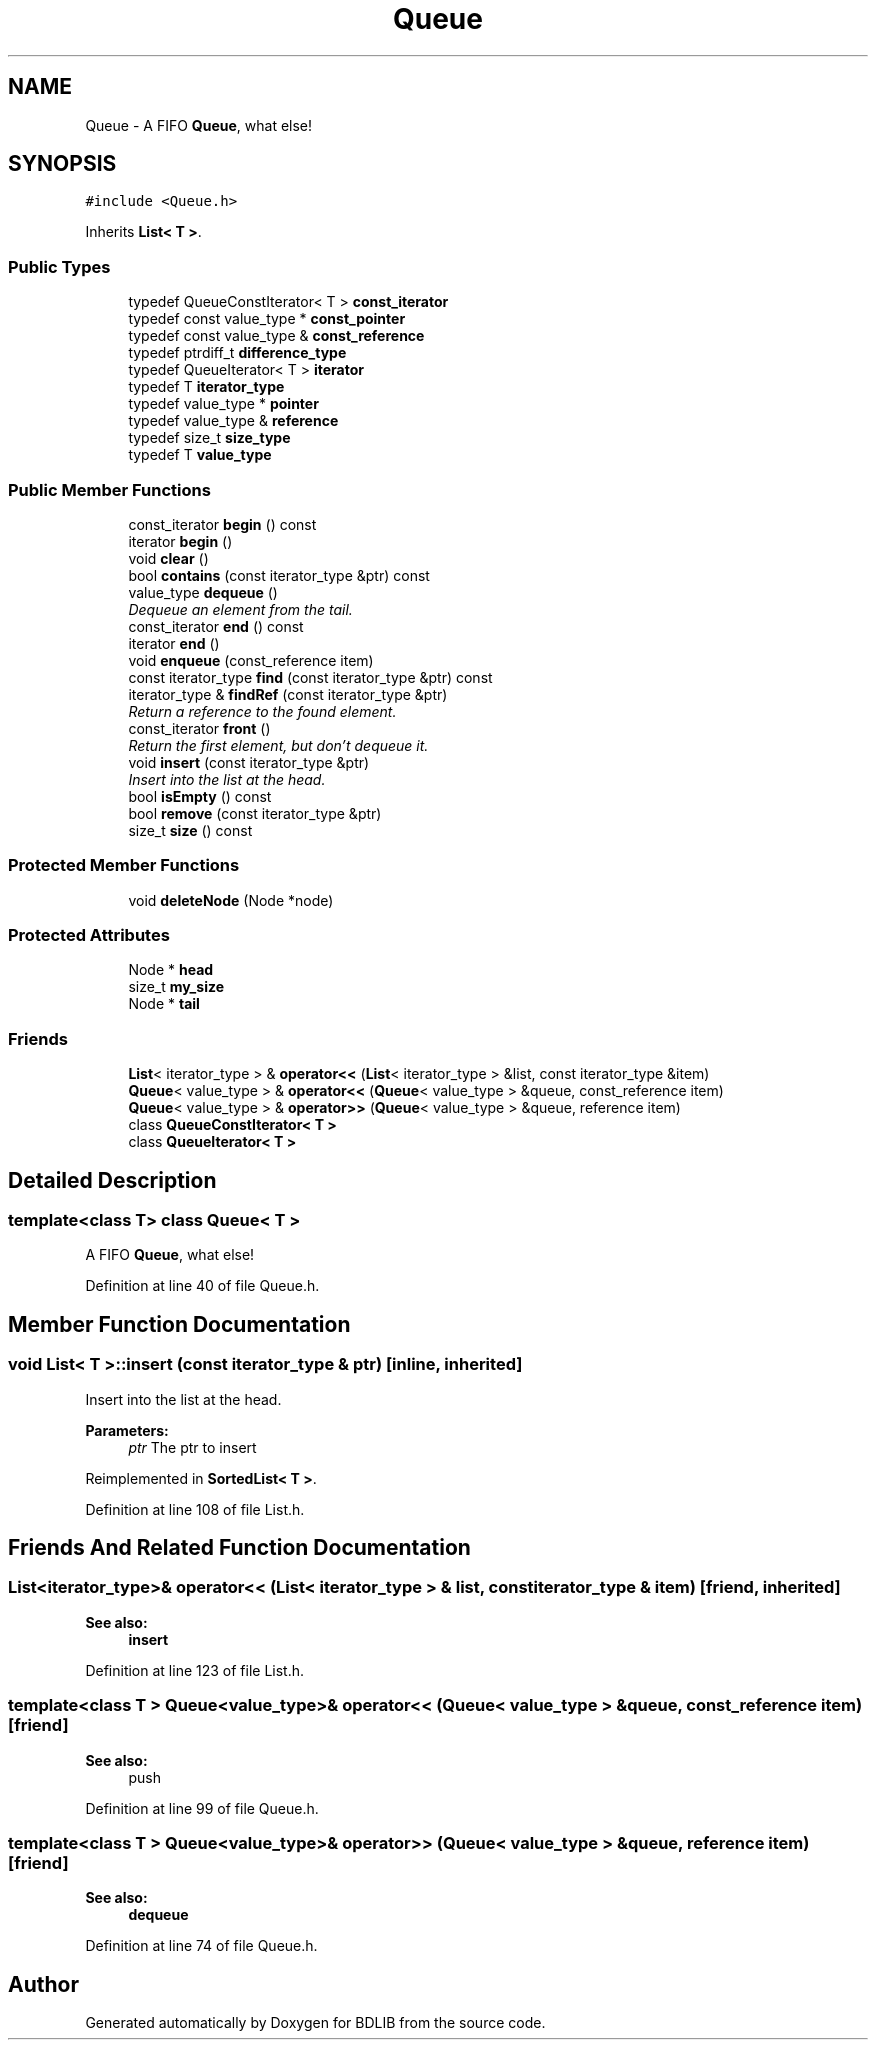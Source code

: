 .TH "Queue" 3 "18 Dec 2009" "Version 1.0" "BDLIB" \" -*- nroff -*-
.ad l
.nh
.SH NAME
Queue \- A FIFO \fBQueue\fP, what else!  

.PP
.SH SYNOPSIS
.br
.PP
\fC#include <Queue.h>\fP
.PP
Inherits \fBList< T >\fP.
.PP
.SS "Public Types"

.in +1c
.ti -1c
.RI "typedef QueueConstIterator< T > \fBconst_iterator\fP"
.br
.ti -1c
.RI "typedef const value_type * \fBconst_pointer\fP"
.br
.ti -1c
.RI "typedef const value_type & \fBconst_reference\fP"
.br
.ti -1c
.RI "typedef ptrdiff_t \fBdifference_type\fP"
.br
.ti -1c
.RI "typedef QueueIterator< T > \fBiterator\fP"
.br
.ti -1c
.RI "typedef T \fBiterator_type\fP"
.br
.ti -1c
.RI "typedef value_type * \fBpointer\fP"
.br
.ti -1c
.RI "typedef value_type & \fBreference\fP"
.br
.ti -1c
.RI "typedef size_t \fBsize_type\fP"
.br
.ti -1c
.RI "typedef T \fBvalue_type\fP"
.br
.in -1c
.SS "Public Member Functions"

.in +1c
.ti -1c
.RI "const_iterator \fBbegin\fP () const "
.br
.ti -1c
.RI "iterator \fBbegin\fP ()"
.br
.ti -1c
.RI "void \fBclear\fP ()"
.br
.ti -1c
.RI "bool \fBcontains\fP (const iterator_type &ptr) const"
.br
.ti -1c
.RI "value_type \fBdequeue\fP ()"
.br
.RI "\fIDequeue an element from the tail. \fP"
.ti -1c
.RI "const_iterator \fBend\fP () const "
.br
.ti -1c
.RI "iterator \fBend\fP ()"
.br
.ti -1c
.RI "void \fBenqueue\fP (const_reference item)"
.br
.ti -1c
.RI "const iterator_type \fBfind\fP (const iterator_type &ptr) const"
.br
.ti -1c
.RI "iterator_type & \fBfindRef\fP (const iterator_type &ptr)"
.br
.RI "\fIReturn a reference to the found element. \fP"
.ti -1c
.RI "const_iterator \fBfront\fP ()"
.br
.RI "\fIReturn the first element, but don't dequeue it. \fP"
.ti -1c
.RI "void \fBinsert\fP (const iterator_type &ptr)"
.br
.RI "\fIInsert into the list at the head. \fP"
.ti -1c
.RI "bool \fBisEmpty\fP () const"
.br
.ti -1c
.RI "bool \fBremove\fP (const iterator_type &ptr)"
.br
.ti -1c
.RI "size_t \fBsize\fP () const"
.br
.in -1c
.SS "Protected Member Functions"

.in +1c
.ti -1c
.RI "void \fBdeleteNode\fP (Node *node)"
.br
.in -1c
.SS "Protected Attributes"

.in +1c
.ti -1c
.RI "Node * \fBhead\fP"
.br
.ti -1c
.RI "size_t \fBmy_size\fP"
.br
.ti -1c
.RI "Node * \fBtail\fP"
.br
.in -1c
.SS "Friends"

.in +1c
.ti -1c
.RI "\fBList\fP< iterator_type > & \fBoperator<<\fP (\fBList\fP< iterator_type > &list, const iterator_type &item)"
.br
.ti -1c
.RI "\fBQueue\fP< value_type > & \fBoperator<<\fP (\fBQueue\fP< value_type > &queue, const_reference item)"
.br
.ti -1c
.RI "\fBQueue\fP< value_type > & \fBoperator>>\fP (\fBQueue\fP< value_type > &queue, reference item)"
.br
.ti -1c
.RI "class \fBQueueConstIterator< T >\fP"
.br
.ti -1c
.RI "class \fBQueueIterator< T >\fP"
.br
.in -1c
.SH "Detailed Description"
.PP 

.SS "template<class T> class Queue< T >"
A FIFO \fBQueue\fP, what else! 
.PP
Definition at line 40 of file Queue.h.
.SH "Member Function Documentation"
.PP 
.SS "void \fBList\fP< T  >::insert (const iterator_type & ptr)\fC [inline, inherited]\fP"
.PP
Insert into the list at the head. 
.PP
\fBParameters:\fP
.RS 4
\fIptr\fP The ptr to insert 
.RE
.PP

.PP
Reimplemented in \fBSortedList< T >\fP.
.PP
Definition at line 108 of file List.h.
.SH "Friends And Related Function Documentation"
.PP 
.SS "\fBList\fP<iterator_type>& operator<< (\fBList\fP< iterator_type > & list, const iterator_type & item)\fC [friend, inherited]\fP"
.PP
\fBSee also:\fP
.RS 4
\fBinsert\fP 
.RE
.PP

.PP
Definition at line 123 of file List.h.
.SS "template<class T > \fBQueue\fP<value_type>& operator<< (\fBQueue\fP< value_type > & queue, const_reference item)\fC [friend]\fP"
.PP
\fBSee also:\fP
.RS 4
push 
.RE
.PP

.PP
Definition at line 99 of file Queue.h.
.SS "template<class T > \fBQueue\fP<value_type>& operator>> (\fBQueue\fP< value_type > & queue, reference item)\fC [friend]\fP"
.PP
\fBSee also:\fP
.RS 4
\fBdequeue\fP 
.RE
.PP

.PP
Definition at line 74 of file Queue.h.

.SH "Author"
.PP 
Generated automatically by Doxygen for BDLIB from the source code.

